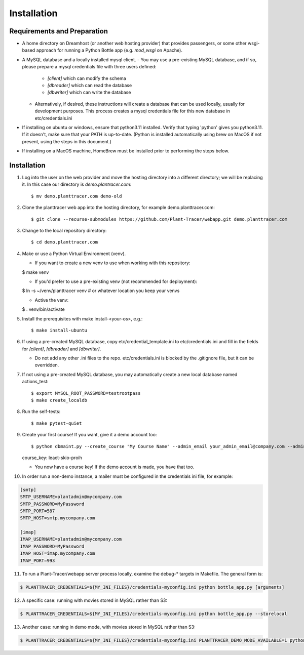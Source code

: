 Installation
============

Requirements and Preparation
----------------------------
* A home directory on Dreamhost (or another web hosting provider) that provides passengers, or some other wsgi-based approach for running a Python Bottle app (e.g. `mod_wsgi` on Apache).

* A MySQL database and a locally installed mysql client. 
  - You may use a pre-existing MySQL database, and if so, please prepare a mysql credentials file with three users defined:

    * `[client]` which can modify the schema
    * `[dbreader]` which can read the database
    * `[dbwriter]` which can write the database

  - Alternatively, if desired, these instructions will create a database that can be used locally, usually for development purposes. This process creates a mysql credentials file for this new database in etc/credentials.ini

* If installing on ubuntu or windows, ensure that python3.11 installed. Verify that typing 'python' gives you python3.11. If it doesn't, make sure that your PATH is up-to-date. (Python is installed automatically using brew on MacOS if not present, using the steps in this document.)

* If installing on a MacOS machine, HomeBrew must be installed prior to performing the steps below.

Installation
------------

1. Log into the user on the web provider and move the hosting directory into a different directory; we will be replacing it. In this case our directory is `demo.plantracer.com`::

    $ mv demo.planttracer.com demo-old

2. Clone the planttracer web app into the hosting directory, for example demo.planttracer.com::

    $ git clone --recurse-submodules https://github.com/Plant-Tracer/webapp.git demo.planttracer.com

3. Change to the local repository directory::

    $ cd demo.planttracer.com

4. Make or use a Python Virtual Environment (venv).

   * If you want to create a new venv to use when working with this repository::

   $ make venv

   * If you'd prefer to use a pre-existing venv (not recommended for deployment)::

   $ ln -s ~/venv/planttracer venv # or whatever location you keep your venvs

   * Active the venv::

   $ . venv/bin/activate

5. Install the prerequisites with make install-<your-os>, e.g.::

    $ make install-ubuntu

6. If using a pre-created MySQL database, copy etc/credential_template.ini to etc/credentials.ini and fill in the fields for `[client]`, `[dbreader]` and `[dbwriter]`. 

   * Do not add any other .ini files to the repo. etc/credentials.ini is blocked by the .gitignore file, but it can be overridden.

7. If not using a pre-created MySQL database, you may automatically create a new local database named actions_test::

   $ export MYSQL_ROOT_PASSWORD=testrootpass
   $ make create_localdb

8. Run the self-tests::

   $ make pytest-quiet

9. Create your first course! If you want, give it a demo account too::

   $ python dbmaint.py --create_course "My Course Name" --admin_email your_admin_email@company.com --admin_name "Your Name" [--demo_email your_demo_email@company.com]
   course_key: leact-skio-proih

   * You now have a course key! If the demo account is made, you have that too.

10. In order run a non-demo instance, a mailer must be configured in the credentials ini file, for example:

.. code-block::

    [smtp]
    SMTP_USERNAME=plantadmin@mycompany.com
    SMTP_PASSWORD=MyPassword
    SMTP_PORT=587
    SMTP_HOST=smtp.mycompany.com
       
    [imap]
    IMAP_USERNAME=plantadmin@mycompany.com
    IMAP_PASSWORD=MyPassword
    IMAP_HOST=imap.mycompany.com
    IMAP_PORT=993

11. To run a Plant-Tracer/webapp server process locally, examine the debug-* targets in Makefile. The general form is::

.. code-block::

    $ PLANTTRACER_CREDENTIALS=${MY_INI_FILES}/credentials-myconfig.ini python bottle_app.py [arguments]

12. A specific case: running with movies stored in MySQL rather than S3::

.. code-block::

    $ PLANTTRACER_CREDENTIALS=${MY_INI_FILES}/credentials-myconfig.ini python bottle_app.py --storelocal

13. Another case: running in demo mode, with movies stored in MySQL rather than S3::

.. code-block::

    $ PLANTTRACER_CREDENTIALS=${MY_INI_FILES}/credentials-myconfig.ini PLANTTRACER_DEMO_MODE_AVAILABLE=1 python bottle_app.py --storelocal

